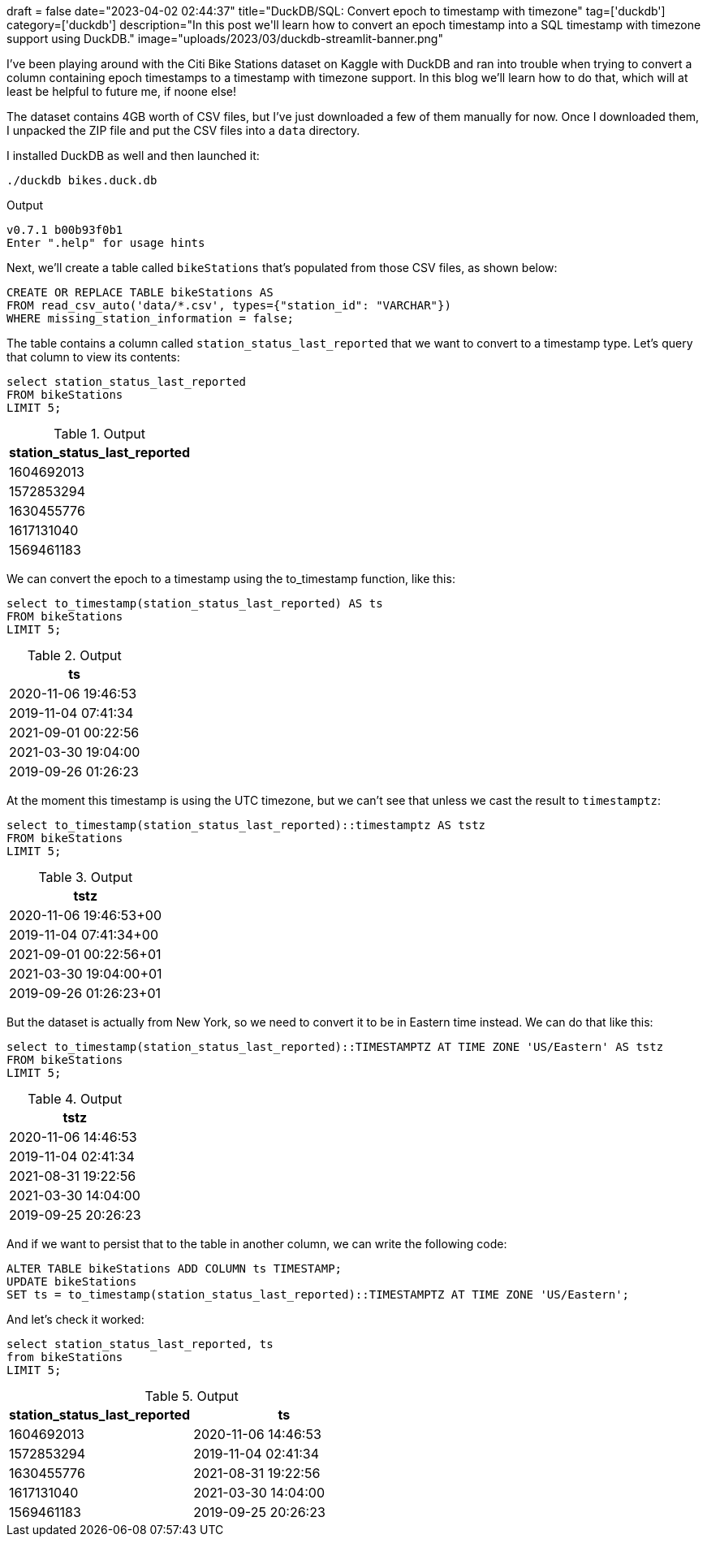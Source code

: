 +++
draft = false
date="2023-04-02 02:44:37"
title="DuckDB/SQL: Convert epoch to timestamp with timezone"
tag=['duckdb']
category=['duckdb']
description="In this post we'll learn how to convert an epoch timestamp into a SQL timestamp with timezone support using DuckDB."
image="uploads/2023/03/duckdb-streamlit-banner.png"
+++

I've been playing around with the Citi Bike Stations dataset on Kaggle with DuckDB and ran into trouble when trying to convert a column containing epoch timestamps to a timestamp with timezone support.
In this blog we'll learn how to do that, which will at least be helpful to future me, if noone else!

The dataset contains 4GB worth of CSV files, but I've just downloaded a few of them manually for now. 
Once I downloaded them, I unpacked the ZIP file and put the CSV files into a `data` directory.

I installed DuckDB as well and then launched it:

[source, bash]
----
./duckdb bikes.duck.db
----

.Output
[source, bash]
----
v0.7.1 b00b93f0b1
Enter ".help" for usage hints
----

Next, we'll create a table called `bikeStations` that's populated from those CSV files, as shown below:

[source, sql]
----
CREATE OR REPLACE TABLE bikeStations AS
FROM read_csv_auto('data/*.csv', types={"station_id": "VARCHAR"}) 
WHERE missing_station_information = false;
----

The table contains a column called `station_status_last_reported` that we want to convert to a timestamp type. 
Let's query that column to view its contents:

[source, sql]
----
select station_status_last_reported 
FROM bikeStations 
LIMIT 5;
----

.Output
[opts="header"]
|===
| station_status_last_reported
| 1604692013
| 1572853294
| 1630455776
| 1617131040
| 1569461183
|===

We can convert the epoch to a timestamp using the to_timestamp function, like this:

[source, sql]
----
select to_timestamp(station_status_last_reported) AS ts
FROM bikeStations 
LIMIT 5;
----

.Output
[opts="header"]
|===
| ts
| 2020-11-06 19:46:53
| 2019-11-04 07:41:34
| 2021-09-01 00:22:56
| 2021-03-30 19:04:00
| 2019-09-26 01:26:23
|===

At the moment this timestamp is using the UTC timezone, but we can't see that unless we cast the result to `timestamptz`:


[source, sql]
----
select to_timestamp(station_status_last_reported)::timestamptz AS tstz
FROM bikeStations 
LIMIT 5;
----

.Output
[opts="header"]
|===
| tstz
| 2020-11-06 19:46:53+00
| 2019-11-04 07:41:34+00
| 2021-09-01 00:22:56+01
| 2021-03-30 19:04:00+01
| 2019-09-26 01:26:23+01
|===

But the dataset is actually from New York, so we need to convert it to be in Eastern time instead. 
We can do that like this:

[source, sql]
----
select to_timestamp(station_status_last_reported)::TIMESTAMPTZ AT TIME ZONE 'US/Eastern' AS tstz
FROM bikeStations 
LIMIT 5;
----

.Output
[opts="header"]
|===
| tstz
| 2020-11-06 14:46:53
| 2019-11-04 02:41:34
| 2021-08-31 19:22:56
| 2021-03-30 14:04:00
| 2019-09-25 20:26:23
|===

And if we want to persist that to the table in another column, we can write the following code:

[source, sql]
----
ALTER TABLE bikeStations ADD COLUMN ts TIMESTAMP;
UPDATE bikeStations 
SET ts = to_timestamp(station_status_last_reported)::TIMESTAMPTZ AT TIME ZONE 'US/Eastern';
----

And let's check it worked:

[source, sql]
----
select station_status_last_reported, ts 
from bikeStations 
LIMIT 5;
----

.Output
[opts="header"]
|===
| station_status_last_reported | ts
| 1604692013                   | 2020-11-06 14:46:53
| 1572853294                   | 2019-11-04 02:41:34
| 1630455776                   | 2021-08-31 19:22:56
| 1617131040                   | 2021-03-30 14:04:00
| 1569461183                   | 2019-09-25 20:26:23
|===